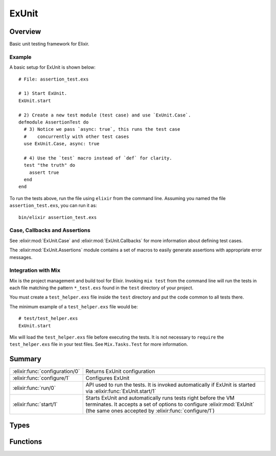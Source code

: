 ExUnit
==============================================================

.. elixir:module:: ExUnit

   :mtype: 

Overview
--------

Basic unit testing framework for Elixir.

Example
~~~~~~~

A basic setup for ExUnit is shown below:

::

    # File: assertion_test.exs

    # 1) Start ExUnit.
    ExUnit.start

    # 2) Create a new test module (test case) and use `ExUnit.Case`.
    defmodule AssertionTest do
      # 3) Notice we pass `async: true`, this runs the test case
      #    concurrently with other test cases
      use ExUnit.Case, async: true

      # 4) Use the `test` macro instead of `def` for clarity.
      test "the truth" do
        assert true
      end
    end

To run the tests above, run the file using ``elixir`` from the command
line. Assuming you named the file ``assertion_test.exs``, you can run it
as:

::

    bin/elixir assertion_test.exs

Case, Callbacks and Assertions
~~~~~~~~~~~~~~~~~~~~~~~~~~~~~~

See :elixir:mod:`ExUnit.Case` and :elixir:mod:`ExUnit.Callbacks` for more information about
defining test cases.

The :elixir:mod:`ExUnit.Assertions` module contains a set of macros to easily
generate assertions with appropriate error messages.

Integration with Mix
~~~~~~~~~~~~~~~~~~~~

Mix is the project management and build tool for Elixir. Invoking
``mix test`` from the command line will run the tests in each file
matching the pattern ``*_test.exs`` found in the ``test`` directory of
your project.

You must create a ``test_helper.exs`` file inside the ``test`` directory
and put the code common to all tests there.

The minimum example of a ``test_helper.exs`` file would be:

::

    # test/test_helper.exs
    ExUnit.start

Mix will load the ``test_helper.exs`` file before executing the tests.
It is not necessary to ``require`` the ``test_helper.exs`` file in your
test files. See ``Mix.Tasks.Test`` for more information.





Summary
-------

============================== =
:elixir:func:`configuration/0` Returns ExUnit configuration 

:elixir:func:`configure/1`     Configures ExUnit 

:elixir:func:`run/0`           API used to run the tests. It is invoked automatically if ExUnit is started via :elixir:func:`ExUnit.start/1` 

:elixir:func:`start/1`         Starts ExUnit and automatically runs tests right before the VM terminates. It accepts a set of options to configure :elixir:mod:`ExUnit` (the same ones accepted by :elixir:func:`configure/1`) 
============================== =



Types
-----

.. elixir:type:: ExUnit.state/0

   :elixir:type:`state/0` :: nil | {:failed, :elixir:type:`failed/0`} | {:skip, binary} | {:invalid, module}
   

   The state returned by ExUnit.Test and ExUnit.TestCase
   

.. elixir:type:: ExUnit.failed/0

   :elixir:type:`failed/0` :: {:elixir:type:`Exception.kind/0`, reason :: term, stacktrace :: [tuple]}
   





Functions
---------

.. elixir:function:: ExUnit.configuration/0
   :sig: configuration()


   
   Returns ExUnit configuration.
   
   

.. elixir:function:: ExUnit.configure/1
   :sig: configure(options)


   
   Configures ExUnit.
   
   **Options**
   
   ExUnit supports the following options:
   
   -  ``:color`` - When color should be used by specific formatters.
      Defaults to the result of ``IO.ANSI.terminal?/1``;
   
   -  ``:formatters`` - The formatters that will print results. Defaults to
      ``[ExUnit.CLIFormatter]``;
   
   -  ``:max_cases`` - Maximum number of cases to run in parallel. Defaults
      to ``:erlang.system_info(:schedulers_online)``;
   
   -  ``:trace`` - Set ExUnit into trace mode, this sets ``:max_cases`` to
      ``1`` and prints each test case and test while running;
   
   -  ``:autorun`` - If ExUnit should run by default on exit, defaults to
      ``true``;
   
   -  ``:include`` - Specify which tests are run by skipping tests that do
      not match the filter
   
   -  ``:exclude`` - Specify which tests are run by skipping tests that
      match the filter
   
   -  ``:seed`` - An integer seed value to randomize the test suite
   
   
   
   

.. elixir:function:: ExUnit.run/0
   :sig: run()


   
   API used to run the tests. It is invoked automatically if ExUnit is
   started via :elixir:func:`ExUnit.start/1`.
   
   Returns a map containing the number of tests and the number of failures.
   
   

.. elixir:function:: ExUnit.start/1
   :sig: start(options \\ [])


   
   Starts ExUnit and automatically runs tests right before the VM
   terminates. It accepts a set of options to configure :elixir:mod:`ExUnit` (the
   same ones accepted by :elixir:func:`configure/1`).
   
   If you want to run tests manually, you can set ``:autorun`` to
   ``false``.
   
   







